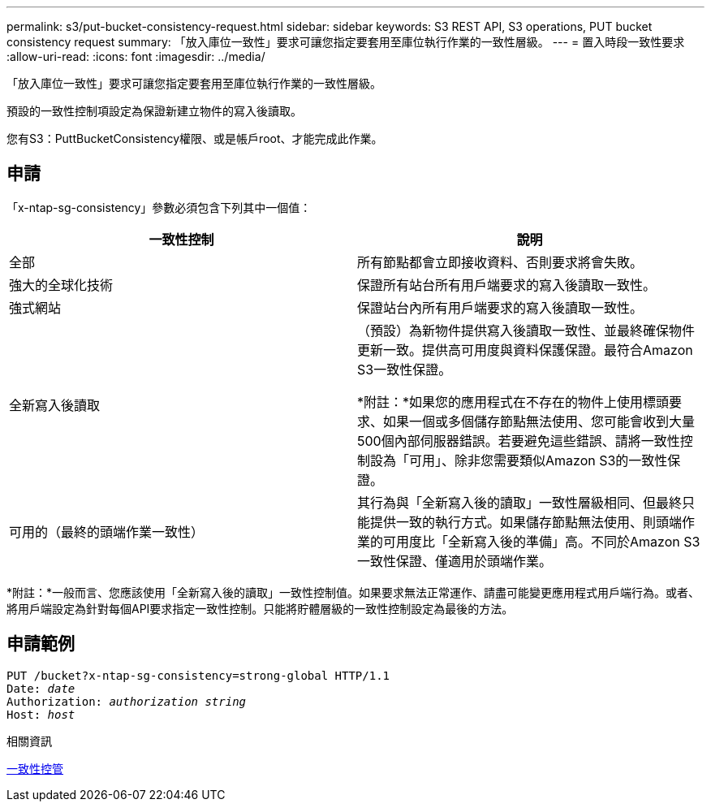---
permalink: s3/put-bucket-consistency-request.html 
sidebar: sidebar 
keywords: S3 REST API, S3 operations, PUT bucket consistency request 
summary: 「放入庫位一致性」要求可讓您指定要套用至庫位執行作業的一致性層級。 
---
= 置入時段一致性要求
:allow-uri-read: 
:icons: font
:imagesdir: ../media/


[role="lead"]
「放入庫位一致性」要求可讓您指定要套用至庫位執行作業的一致性層級。

預設的一致性控制項設定為保證新建立物件的寫入後讀取。

您有S3：PuttBucketConsistency權限、或是帳戶root、才能完成此作業。



== 申請

「x-ntap-sg-consistency」參數必須包含下列其中一個值：

|===
| 一致性控制 | 說明 


 a| 
全部
 a| 
所有節點都會立即接收資料、否則要求將會失敗。



 a| 
強大的全球化技術
 a| 
保證所有站台所有用戶端要求的寫入後讀取一致性。



 a| 
強式網站
 a| 
保證站台內所有用戶端要求的寫入後讀取一致性。



 a| 
全新寫入後讀取
 a| 
（預設）為新物件提供寫入後讀取一致性、並最終確保物件更新一致。提供高可用度與資料保護保證。最符合Amazon S3一致性保證。

*附註：*如果您的應用程式在不存在的物件上使用標頭要求、如果一個或多個儲存節點無法使用、您可能會收到大量500個內部伺服器錯誤。若要避免這些錯誤、請將一致性控制設為「可用」、除非您需要類似Amazon S3的一致性保證。



 a| 
可用的（最終的頭端作業一致性）
 a| 
其行為與「全新寫入後的讀取」一致性層級相同、但最終只能提供一致的執行方式。如果儲存節點無法使用、則頭端作業的可用度比「全新寫入後的準備」高。不同於Amazon S3一致性保證、僅適用於頭端作業。

|===
*附註：*一般而言、您應該使用「全新寫入後的讀取」一致性控制值。如果要求無法正常運作、請盡可能變更應用程式用戶端行為。或者、將用戶端設定為針對每個API要求指定一致性控制。只能將貯體層級的一致性控制設定為最後的方法。



== 申請範例

[source, subs="specialcharacters,quotes"]
----
PUT /bucket?x-ntap-sg-consistency=strong-global HTTP/1.1
Date: _date_
Authorization: _authorization string_
Host: _host_
----
.相關資訊
xref:consistency-controls.adoc[一致性控管]
